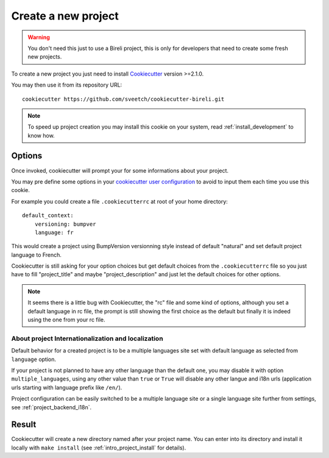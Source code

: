 .. _Cookiecutter: https://cookiecutter.readthedocs.io/en/stable/

.. _intro_project_creation:

====================
Create a new project
====================

.. Warning::

    You don't need this just to use a Bireli project, this is only for developers that
    need to create some fresh new projects.

To create a new project you just need to install `Cookiecutter`_ version >=2.1.0.

You may then use it from its repository URL: ::

    cookiecutter https://github.com/sveetch/cookiecutter-bireli.git

.. Note::

    To speed up project creation you may install this cookie on your system, read
    :ref:`install_development` to know how.


Options
-------

Once invoked, cookiecutter will prompt your for some informations about your project.

You may pre define some options in your
`cookiecutter user configuration <https://cookiecutter.readthedocs.io/en/stable/advanced/user_config.html>`_
to avoid to input them each time you use this cookie.

For example you could create a file ``.cookiecutterrc`` at root of your home
directory: ::

    default_context:
        versioning: bumpver
        language: fr

This would create a project using BumpVersion versionning style instead of default
"natural" and set default project language to French.

Cookiecutter is still asking for your option choices but get default choices from
the ``.cookiecutterrc`` file so you just have to fill "project_title" and maybe
"project_description" and just let the default choices for other options.

.. Note::

    It seems there is a little bug with Cookiecutter, the "rc" file and some kind of
    options, although you set a default language in rc file, the prompt is still showing
    the first choice as the default but finally it is indeed using the one from your
    rc file.


About project Internationalization and localization
...................................................

Default behavior for a created project is to be a multiple languages site set with
default language as selected from ``language`` option.

If your project is not planned to have any other language than the default one, you
may disable it with option ``multiple_languages``, using any other value than ``true``
or ``True`` will disable any other langue and i18n urls (application urls starting with
language prefix like ``/en/``).

Project configuration can be easily switched to be a multiple language site or a single
language site further from settings, see :ref:`project_backend_i18n`.


Result
------

Cookiecutter will create a new directory named after your project name. You can enter
into its directory and install it locally with ``make install`` (see
:ref:`intro_project_install` for details).
